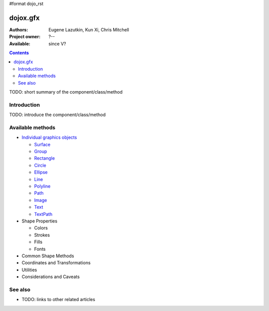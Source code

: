#format dojo_rst

dojox.gfx
=========

:Authors: Eugene Lazutkin, Kun Xi, Chris Mitchell
:Project owner: ?--
:Available: since V?

.. contents::
   :depth: 2

TODO: short summary of the component/class/method


============
Introduction
============

TODO: introduce the component/class/method


=================
Available methods
=================

* `Individual graphics objects <dojox/gfx/graphicsObjects>`_

  * `Surface <dojox/gfx/surface>`_
  * `Group <dojox/gfx/group>`_
  * `Rectangle <dojox/gfx/rectangle>`_
  * `Circle <dojox/gfx/circle>`_
  * `Ellipse <dojox/gfx/ellipse>`_
  * `Line <dojox/gfx/line>`_
  * `Polyline <dojox/gfx/polyline>`_
  * `Path <dojox/gfx/path>`_
  * `Image <dojox/gfx/image>`_
  * `Text <dojox/gfx/text>`_
  * `TextPath <dojox/gfx/textPath>`_

* Shape Properties

  * Colors
  * Strokes
  * Fills
  * Fonts

* Common Shape Methods
* Coordinates and Transformations
* Utilities
* Considerations and Caveats


========
See also
========

* TODO: links to other related articles
